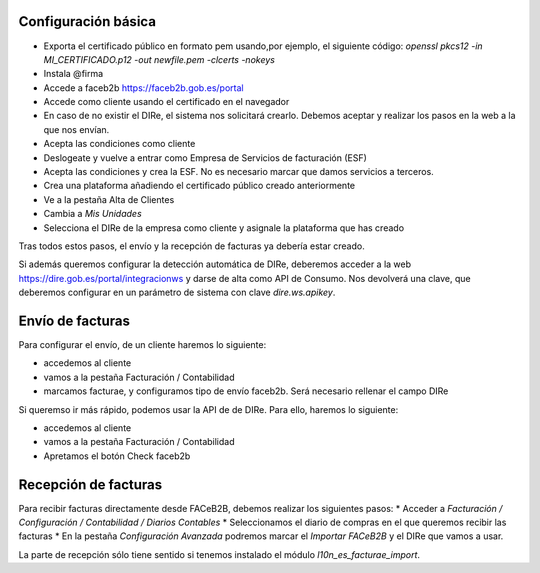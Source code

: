 Configuración básica
~~~~~~~~~~~~~~~~~~~~

* Exporta el certificado público en formato pem usando,por ejemplo, el siguiente código:
  `openssl pkcs12 -in MI_CERTIFICADO.p12 -out newfile.pem -clcerts -nokeys`
* Instala @firma
* Accede a  faceb2b https://faceb2b.gob.es/portal
* Accede como cliente usando el certificado en el navegador
* En caso de no existir el DIRe, el sistema nos solicitará crearlo.
  Debemos aceptar y realizar los pasos en la web a la que nos envían.
* Acepta las condiciones como cliente
* Deslogeate y vuelve a entrar como Empresa de Servicios de facturación (ESF)
* Acepta las condiciones y crea la ESF. No es necesario marcar que damos servicios a terceros.
* Crea una plataforma añadiendo el certificado público creado anteriormente
* Ve a la pestaña Alta de Clientes
* Cambia a `Mis Unidades`
* Selecciona el DIRe de la empresa como cliente y asignale la plataforma que has creado

Tras todos estos pasos, el envío y la recepción de facturas ya debería estar creado.

Si además queremos configurar la detección automática de DIRe, deberemos acceder a la web https://dire.gob.es/portal/integracionws
y darse de alta como API de Consumo. Nos devolverá una clave, que deberemos configurar en un parámetro de sistema con clave `dire.ws.apikey`.

Envío de facturas
~~~~~~~~~~~~~~~~~

Para configurar el envío, de un cliente haremos lo siguiente:

* accedemos al cliente
* vamos a la pestaña Facturación / Contabilidad
* marcamos facturae, y configuramos tipo de envío faceb2b. Será necesario rellenar el campo DIRe

Si queremso ir más rápido, podemos usar la API de de DIRe. Para ello, haremos lo siguiente:

* accedemos al cliente
* vamos a la pestaña Facturación / Contabilidad
* Apretamos el botón Check faceb2b

Recepción de facturas
~~~~~~~~~~~~~~~~~~~~~

Para recibir facturas directamente desde FACeB2B, debemos realizar los siguientes pasos:
* Acceder a `Facturación / Configuración / Contabilidad / Diarios Contables`
* Seleccionamos el diario de compras en el que queremos recibir las facturas
* En la pestaña `Configuración Avanzada` podremos marcar el `Importar FACeB2B` y el DIRe que vamos a usar.

La parte de recepción sólo tiene sentido si tenemos instalado el módulo `l10n_es_facturae_import`.
